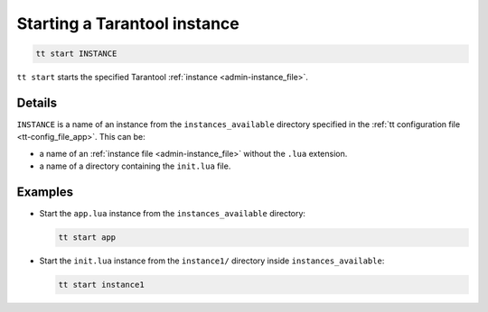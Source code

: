 .. _tt-start:

Starting a Tarantool instance
=============================

..  code-block:: bash

    tt start INSTANCE

``tt start`` starts the specified Tarantool :ref:`instance <admin-instance_file>`.

Details
-------

``INSTANCE`` is a name of an instance from the ``instances_available`` directory
specified in the :ref:`tt configuration file <tt-config_file_app>`. This can be:

*   a name of an :ref:`instance file <admin-instance_file>` without the ``.lua`` extension.
*   a name of a directory containing the ``init.lua`` file.


Examples
--------

*   Start the ``app.lua`` instance from the ``instances_available`` directory:

    ..  code-block:: bash

        tt start app


*   Start the ``init.lua`` instance from the ``instance1/`` directory inside ``instances_available``:

    ..  code-block:: bash

        tt start instance1